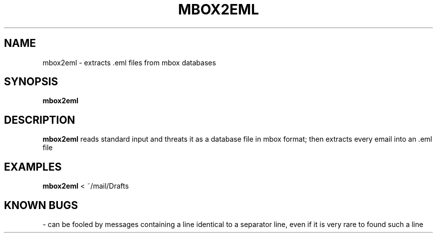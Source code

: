 .TH MBOX2EML 1
.SH NAME
mbox2eml \- extracts .eml files from mbox databases
.SH SYNOPSIS
.B mbox2eml
.SH DESCRIPTION
.B mbox2eml
reads standard input and threats it as a database file in mbox format; then extracts every email into an .eml file
.SH EXAMPLES
.B mbox2eml
< ~/mail/Drafts
.SH KNOWN BUGS
\- can be fooled by messages containing a line identical to a separator line, even if it is very rare to found such a line
